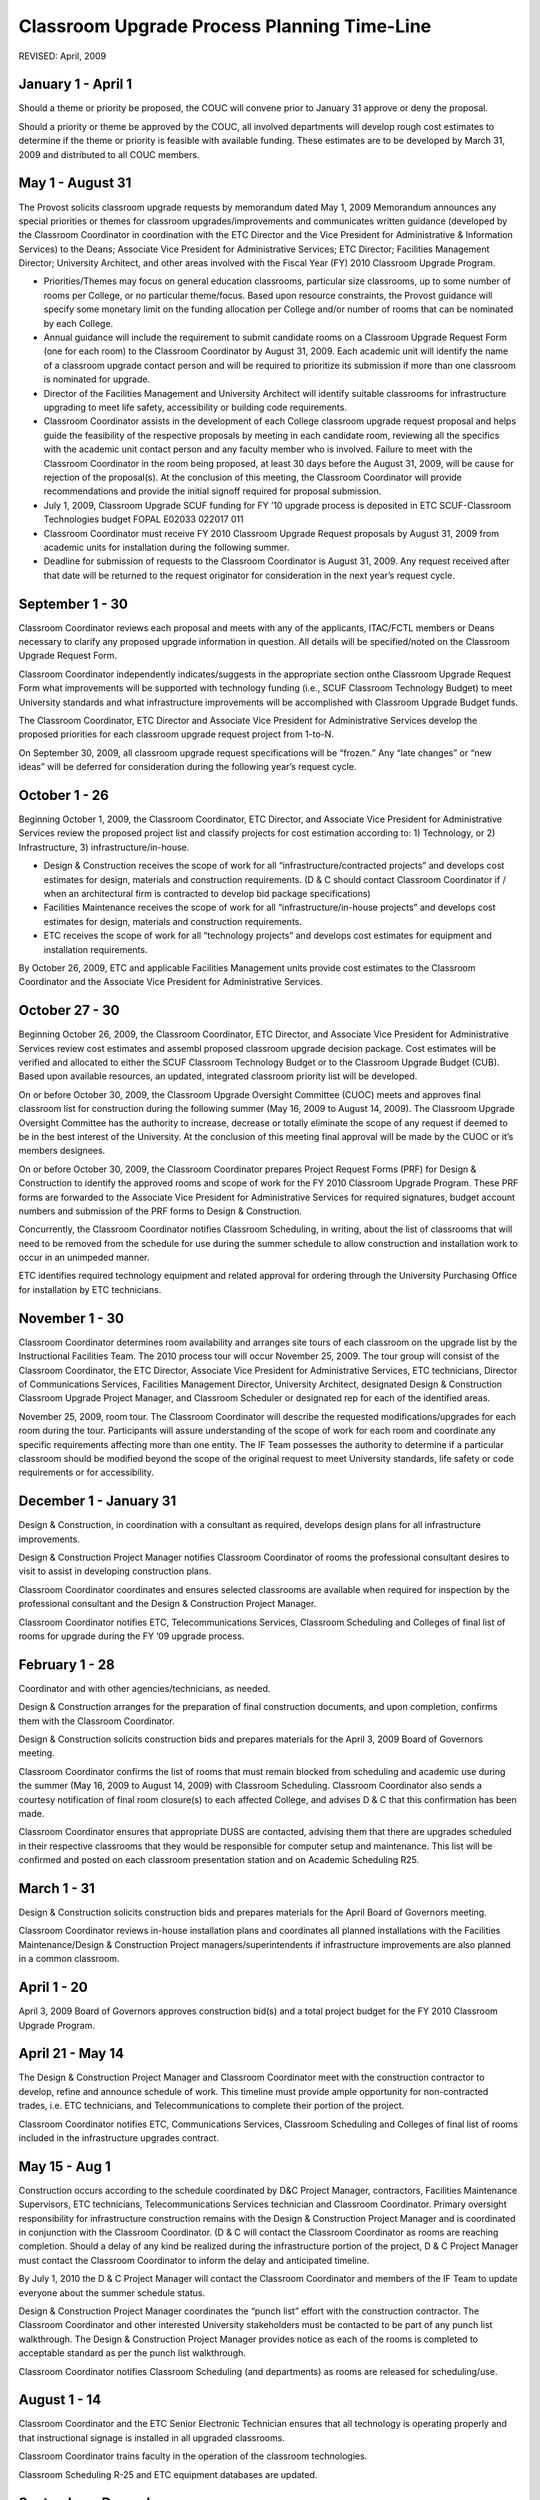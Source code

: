 ============================================
Classroom Upgrade Process Planning Time-Line
============================================

REVISED: April, 2009

January 1 - April 1
===================

Should a theme or priority be proposed, the COUC will convene prior to January 31 approve or deny the proposal.

Should a priority or theme be approved by the COUC, all involved departments will develop rough cost estimates to determine if the theme or priority is feasible with available funding. These estimates are to be developed by March 31, 2009 and distributed to all COUC members.

May 1 - August 31
=================

The Provost solicits classroom upgrade requests by memorandum dated May 1, 2009 Memorandum announces any special priorities or themes for classroom upgrades/improvements and communicates written guidance (developed by the Classroom Coordinator in coordination with the ETC Director and the Vice President for Administrative & Information Services) to the Deans; Associate Vice President for Administrative Services; ETC Director; Facilities Management Director; University Architect, and other areas involved with the Fiscal Year (FY) 2010 Classroom Upgrade Program.

* Priorities/Themes may focus on general education classrooms, particular size classrooms, up to some number of rooms per College, or no particular theme/focus. Based upon resource constraints, the Provost guidance will specify some monetary limit on the funding allocation per College and/or number of rooms that can be nominated by each College.
* Annual guidance will include the requirement to submit candidate rooms on a Classroom Upgrade Request Form (one for each room) to the Classroom Coordinator by August 31, 2009. Each academic unit will identify the name of a classroom upgrade contact person and will be required to prioritize its submission if more than one classroom is nominated for upgrade.
* Director of the Facilities Management and University Architect will identify suitable classrooms for infrastructure upgrading to meet life safety, accessibility or building code requirements.
* Classroom Coordinator assists in the development of each College classroom upgrade request proposal and helps guide the feasibility of the respective proposals by meeting in each candidate room, reviewing all the specifics with the academic unit contact person and any faculty member who is involved. Failure to meet with the Classroom Coordinator in the room being proposed, at least 30 days before the August 31, 2009, will be cause for rejection of the proposal(s). At the conclusion of this meeting, the Classroom Coordinator will provide recommendations and provide the initial signoff required for proposal submission.
* July 1, 2009, Classroom Upgrade SCUF funding for FY ’10 upgrade process is deposited in ETC SCUF-Classroom Technologies budget FOPAL E02033 022017 011
* Classroom Coordinator must receive FY 2010 Classroom Upgrade Request proposals by August 31, 2009 from academic units for installation during the following summer.
* Deadline for submission of requests to the Classroom Coordinator is August 31, 2009. Any request received after that date will be returned to the request originator for  consideration in the next year’s request cycle.

September 1 - 30
================

Classroom Coordinator reviews each proposal and meets with any of the applicants, ITAC/FCTL members or Deans necessary to clarify any proposed upgrade information in question. All details will be specified/noted on the Classroom Upgrade Request Form.

Classroom Coordinator independently indicates/suggests in the appropriate section on\ the Classroom Upgrade Request Form what improvements will be supported with technology funding (i.e., SCUF Classroom Technology Budget) to meet University standards and what infrastructure improvements will be accomplished with Classroom Upgrade Budget funds.

The Classroom Coordinator, ETC Director and Associate Vice President for Administrative Services develop the proposed priorities for each classroom upgrade request project from 1-to-N.

On September 30, 2009, all classroom upgrade request specifications will be “frozen.” Any “late changes” or “new ideas” will be deferred for consideration during the following year’s request cycle.

October 1 - 26
==============

Beginning October 1, 2009, the Classroom Coordinator, ETC Director, and Associate Vice President for Administrative Services review the proposed project list and classify projects for cost estimation according to: 1) Technology, or 2) Infrastructure, 3) infrastructure/in-house.

* Design & Construction receives the scope of work for all “infrastructure/contracted projects” and develops cost estimates for design, materials and construction requirements. (D & C should contact Classroom Coordinator if / when an architectural firm is contracted to develop bid package specifications)
* Facilities Maintenance receives the scope of work for all “infrastructure/in-house projects” and develops cost estimates for design, materials and construction requirements.
* ETC receives the scope of work for all “technology projects” and develops cost estimates for equipment and installation requirements.

By October 26, 2009, ETC and applicable Facilities Management units provide cost estimates to the Classroom Coordinator and the Associate Vice President for Administrative Services.

October 27 - 30
===============

Beginning October 26, 2009, the Classroom Coordinator, ETC Director, and Associate Vice President for Administrative Services review cost estimates and assembl proposed classroom upgrade decision package. Cost estimates will be verified and allocated to either the SCUF Classroom Technology Budget or to the Classroom Upgrade Budget (CUB). Based upon available resources, an updated, integrated classroom priority list will be developed.

On or before October 30, 2009, the Classroom Upgrade Oversight Committee (CUOC) meets and approves final classroom list for construction during the following summer (May 16, 2009 to August 14, 2009). The Classroom Upgrade Oversight Committee has the authority to increase, decrease or totally eliminate the scope of any request if deemed to be in the best interest of the University. At the conclusion of this meeting final approval will be made by the CUOC or it’s members designees.

On or before October 30, 2009, the Classroom Coordinator prepares Project Request Forms (PRF) for Design & Construction to identify the approved rooms and scope of work for the FY 2010 Classroom Upgrade Program. These PRF forms are forwarded to the Associate Vice President for Administrative Services for required signatures, budget account numbers and submission of the PRF forms to Design & Construction.

Concurrently, the Classroom Coordinator notifies Classroom Scheduling, in writing, about the list of classrooms that will need to be removed from the schedule for use during the summer schedule to allow construction and installation work to occur in an unimpeded manner.

ETC identifies required technology equipment and related approval for ordering through the University Purchasing Office for installation by ETC technicians.

November 1 - 30
===============

Classroom Coordinator determines room availability and arranges site tours of each classroom on the upgrade list by the Instructional Facilities Team. The 2010 process tour will occur November 25, 2009. The tour group will consist of the Classroom Coordinator, the ETC Director, Associate Vice President for Administrative Services, ETC technicians, Director of Communications Services, Facilities Management Director, University Architect, designated Design & Construction Classroom Upgrade Project Manager, and Classroom Scheduler or designated rep for each of the identified areas.

November 25, 2009, room tour. The Classroom Coordinator will describe the requested modifications/upgrades for each room during the tour. Participants will assure understanding of the scope of work for each room and coordinate any specific requirements affecting more than one entity. The IF Team possesses the authority to determine if a particular classroom should be modified beyond the scope of the original request to meet University standards, life safety or code requirements or for accessibility.

December 1 - January 31
=======================

Design & Construction, in coordination with a consultant as required, develops design plans for all infrastructure improvements.

Design & Construction Project Manager notifies Classroom Coordinator of rooms the professional consultant desires to visit to assist in developing construction plans.

Classroom Coordinator coordinates and ensures selected classrooms are available when required for inspection by the professional consultant and the Design & Construction Project Manager.

Classroom Coordinator notifies ETC, Telecommunications Services, Classroom Scheduling and Colleges of final list of rooms for upgrade during the FY ’09 upgrade process.

February 1 - 28
===============

Coordinator and with other agencies/technicians, as needed.

Design & Construction arranges for the preparation of final construction documents, and upon completion, confirms them with the Classroom Coordinator.

Design & Construction solicits construction bids and prepares materials for the April 3, 2009 Board of Governors meeting.

Classroom Coordinator confirms the list of rooms that must remain blocked from scheduling and academic use during the summer (May 16, 2009 to August 14, 2009) with Classroom Scheduling. Classroom Coordinator also sends a courtesy notification of final room closure(s) to each affected College, and advises D & C that this confirmation has been made.

Classroom Coordinator ensures that appropriate DUSS are contacted, advising them that there are upgrades scheduled in their respective classrooms that they would be responsible for computer setup and maintenance. This list will be confirmed and posted on each classroom presentation station and on Academic Scheduling R25.

March 1 - 31
============

Design & Construction solicits construction bids and prepares materials for the April Board of Governors meeting.

Classroom Coordinator reviews in-house installation plans and coordinates all planned installations with the Facilities Maintenance/Design & Construction Project managers/superintendents if infrastructure improvements are also planned in a common classroom.

April 1 - 20
============

April 3, 2009 Board of Governors approves construction bid(s) and a total project budget for the FY 2010 Classroom Upgrade Program.

April 21 - May 14
=================

The Design & Construction Project Manager and Classroom Coordinator meet with the construction contractor to develop, refine and announce schedule of work. This timeline must provide ample opportunity for non-contracted trades, i.e. ETC technicians, and Telecommunications to complete their portion of the project.

Classroom Coordinator notifies ETC, Communications Services, Classroom Scheduling and Colleges of final list of rooms included in the infrastructure upgrades contract.

May 15 - Aug 1
==============

Construction occurs according to the schedule coordinated by D&C Project Manager, contractors, Facilities Maintenance Supervisors, ETC technicians, Telecommunications Services technician and Classroom Coordinator. Primary oversight responsibility for infrastructure construction remains with the Design & Construction Project Manager and is coordinated in conjunction with the Classroom Coordinator. (D & C will contact the Classroom Coordinator as rooms are reaching completion. Should a delay of any kind be realized during the infrastructure portion of the project, D & C Project Manager must contact the Classroom Coordinator to inform the delay and anticipated timeline.

By July 1, 2010 the D & C Project Manager will contact the Classroom Coordinator and members of the IF Team to update everyone about the summer schedule status.

Design & Construction Project Manager coordinates the “punch list” effort with the construction contractor. The Classroom Coordinator and other interested University stakeholders must be contacted to be part of any punch list walkthrough. The Design & Construction Project Manager provides notice as each of the rooms is completed to acceptable standard as per the punch list walkthrough.

Classroom Coordinator notifies Classroom Scheduling (and departments) as rooms are released for scheduling/use.

August 1 - 14
=============

Classroom Coordinator and the ETC Senior Electronic Technician ensures that all technology is operating properly and that instructional signage is installed in all upgraded classrooms.

Classroom Coordinator trains faculty in the operation of the classroom technologies.

Classroom Scheduling R-25 and ETC equipment databases are updated.

September - December
====================

Classroom Coordinator and ETC Director contacts classroom users of upgraded classrooms to assess effectiveness of design and upgrade.

Classroom Coordinator updates the classroom upgrade standards, which may be reviewed by the FCTL. Schedules a “Lessons Learned” meeting with IF Team to review information learned during the years upgrade cycle.

Classroom Coordinator ensures that maintenance schedule is being followed and all troubleshooting support is being provided.

Classroom Process Terminology
=============================

Classroom Upgrade Oversight Committee (CUOC):

* Provost
* Assistant Provost (Director Extended Campus & International Programs)
* Budget & Financial Manager Office Of The Provost
* Associate Vice President for Administrative Services
* Director, Educational Technology Center
* Classroom Coordinator (Ex-Officio)

Instructional Facilities (IF) Team:

* Classroom Coordinator (Chair)
* Director, ETC
* Associate Vice President for Administrative Services
* Director Facilities Management
* Assistant Director Facilities Management
* Supervisor of Facilities Maintenance
* University Architect
* Design & Construction Project Manager
* Director, Telecommunications Services
* Academic Classroom Scheduling
* Others as required

Faculty Center for Teaching & Learning (FCTL):

* Associate Provost for Undergraduate Education (Chair)
* Other Faculty Members as Appointed

Technology Levels:

	1) Level I Basic level with overhead projectors, white-board, network port, etc
	2) Level II Standard presentation system
	3) Level III Presentation system with additional technology or student computers

Instructional Facility Types: (Under revision to match R-25 room designations)